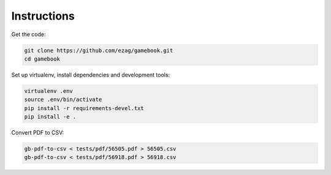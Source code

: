 Instructions
============

Get the code:

.. code-block:: bash

    git clone https://github.com/ezag/gamebook.git
    cd gamebook

Set up virtualenv, install dependencies and development tools:

.. code-block:: bash

    virtualenv .env
    source .env/bin/activate
    pip install -r requirements-devel.txt
    pip install -e .

Convert PDF to CSV:

.. code-block:: bash

    gb-pdf-to-csv < tests/pdf/56505.pdf > 56505.csv
    gb-pdf-to-csv < tests/pdf/56918.pdf > 56918.csv
